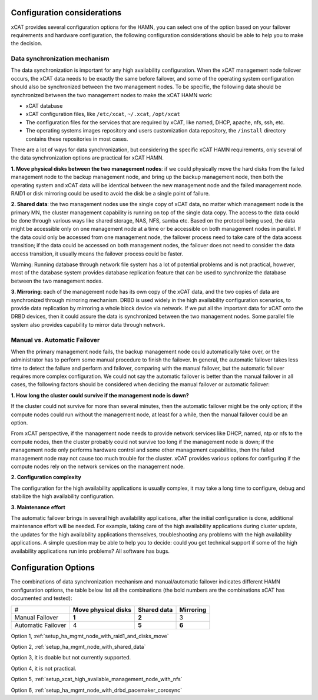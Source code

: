 Configuration considerations
============================

xCAT provides several configuration options for the HAMN, you can select one of the option based on your failover requirements and hardware configuration, the following configuration considerations should be able to help you to make the decision. 

Data synchronization mechanism
------------------------------

The data synchronization is important for any high availability configuration. When the xCAT management node failover occurs, the xCAT data needs to be exactly the same before failover, and some of the operating system configuration should also be synchronized between the two management nodes. To be specific, the following data should be synchronized between the two management nodes to make the xCAT HAMN work: 

* xCAT database 
* xCAT configuration files, like ``/etc/xcat``, ``~/.xcat``, ``/opt/xcat`` 
* The configuration files for the services that are required by xCAT, like named, DHCP, apache, nfs, ssh, etc. 
* The operating systems images repository and users customization data repository, the ``/install`` directory contains these repositories in most cases. 

There are a lot of ways for data synchronization, but considering the specific xCAT HAMN requirements, only several of the data synchronization options are practical for xCAT HAMN. 

**1\. Move physical disks between the two management nodes**: if we could physically move the hard disks from the failed management node to the backup management node, and bring up the backup management node, then both the operating system and xCAT data will be identical between the new management node and the failed management node. RAID1 or disk mirroring could be used to avoid the disk be a single point of failure. 

**2\. Shared data**: the two management nodes use the single copy of xCAT data, no matter which management node is the primary MN, the cluster management capability is running on top of the single data copy. The access to the data could be done through various ways like shared storage, NAS, NFS, samba etc. Based on the protocol being used, the data might be accessible only on one management node at a time or be accessible on both management nodes in parallel. If the data could only be accessed from one management node, the failover process need to take care of the data access transition; if the data could be accessed on both management nodes, the failover does not need to consider the data access transition, it usually means the failover process could be faster. 

Warning: Running database through network file system has a lot of potential problems and is not practical, however, most of the database system provides database replication feature that can be used to synchronize the database between the two management nodes. 

**3\. Mirroring**: each of the management node has its own copy of the xCAT data, and the two copies of data are synchronized through mirroring mechanism. DRBD is used widely in the high availability configuration scenarios, to provide data replication by mirroring a whole block device via network. If we put all the important data for xCAT onto the DRBD devices, then it could assure the data is synchronized between the two management nodes. Some parallel file system also provides capability to mirror data through network. 

Manual vs. Automatic Failover
-----------------------------

When the primary management node fails, the backup management node could automatically take over, or the administrator has to perform some manual procedure to finish the failover. In general, the automatic failover takes less time to detect the failure and perform and failover, comparing with the manual failover, but the automatic failover requires more complex configuration. We could not say the automatic failover is better than the manual failover in all cases, the following factors should be considered when deciding the manual failover or automatic failover: 

**1\. How long the cluster could survive if the management node is down?**

If the cluster could not survive for more than several minutes, then the automatic failover might be the only option; if the compute nodes could run without the management node, at least for a while, then the manual failover could be an option. 

From xCAT perspective, if the management node needs to provide network services like DHCP, named, ntp or nfs to the compute nodes, then the cluster probably could not survive too long if the management node is down; if the management node only performs hardware control and some other management capabilities, then the failed management node may not cause too much trouble for the cluster. xCAT provides various options for configuring if the compute nodes rely on the network services on the management node. 

**2\. Configuration complexity**

The configuration for the high availability applications is usually complex, it may take a long time to configure, debug and stabilize the high availability configuration. 

**3\. Maintenance effort**

The automatic failover brings in several high availability applications, after the initial configuration is done, additional maintenance effort will be needed. For example, taking care of the high availability applications during cluster update, the updates for the high availability applications themselves, troubleshooting any problems with the high availability applications. A simple question may be able to help you to decide: could you get technical support if some of the high availability applications run into problems? All software has bugs.

Configuration Options
=====================

The combinations of data synchronization mechanism and manual/automatic failover indicates different HAMN configuration options, the table below list all the combinations (the bold numbers are the combinations xCAT has documented and tested): 

+-------------------+-------------------------+-----------------+--------------+
|#                  | **Move physical disks** | **Shared data** | **Mirroring**|
+-------------------+-------------------------+-----------------+--------------+
|Manual Failover    | **1**                   | **2**           | 3            |
+-------------------+-------------------------+-----------------+--------------+
|Automatic Failover | 4                       | **5**           | **6**        |
+-------------------+-------------------------+-----------------+--------------+

Option 1, :ref:`setup_ha_mgmt_node_with_raid1_and_disks_move` 

Option 2, :ref:`setup_ha_mgmt_node_with_shared_data` 

Option 3, it is doable but not currently supported.

Option 4, it is not practical.

Option 5, :ref:`setup_xcat_high_available_management_node_with_nfs` 

Option 6, :ref:`setup_ha_mgmt_node_with_drbd_pacemaker_corosync`
